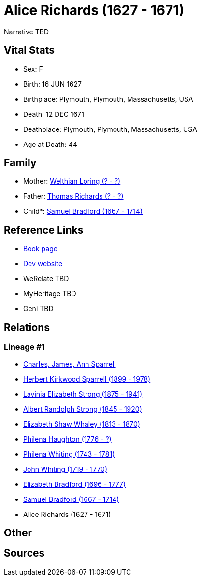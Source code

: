 = Alice Richards (1627 - 1671)

Narrative TBD


== Vital Stats


* Sex: F
* Birth: 16 JUN 1627
* Birthplace: Plymouth, Plymouth, Massachusetts, USA
* Death: 12 DEC 1671
* Deathplace: Plymouth, Plymouth, Massachusetts, USA
* Age at Death: 44


== Family
* Mother: https://github.com/sparrell/cfs_ancestors/blob/main/Vol_02_Ships/V2_C5_Ancestors/gen11/gen11.PMPMMMPMPMM.Welthian_Loring[Welthian Loring (? - ?)]


* Father: https://github.com/sparrell/cfs_ancestors/blob/main/Vol_02_Ships/V2_C5_Ancestors/gen11/gen11.PMPMMMPMPMP.Thomas_Richards[Thomas Richards (? - ?)]

* Child*: https://github.com/sparrell/cfs_ancestors/blob/main/Vol_02_Ships/V2_C5_Ancestors/gen9/gen9.PMPMMMPMP.Samuel_Bradford[Samuel Bradford (1667 - 1714)]



== Reference Links
* https://github.com/sparrell/cfs_ancestors/blob/main/Vol_02_Ships/V2_C5_Ancestors/gen10/gen10.PMPMMMPMPM.Alice_Richards[Book page]
* https://cfsjksas.gigalixirapp.com/person?p=p1002[Dev website]
* WeRelate TBD
* MyHeritage TBD
* Geni TBD

== Relations
=== Lineage #1
* https://github.com/spoarrell/cfs_ancestors/tree/main/Vol_02_Ships/V2_C1_Principals/0_intro_principals.adoc[Charles, James, Ann Sparrell]
* https://github.com/sparrell/cfs_ancestors/blob/main/Vol_02_Ships/V2_C5_Ancestors/gen1/gen1.P.Herbert_Kirkwood_Sparrell[Herbert Kirkwood Sparrell (1899 - 1978)]

* https://github.com/sparrell/cfs_ancestors/blob/main/Vol_02_Ships/V2_C5_Ancestors/gen2/gen2.PM.Lavinia_Elizabeth_Strong[Lavinia Elizabeth Strong (1875 - 1941)]

* https://github.com/sparrell/cfs_ancestors/blob/main/Vol_02_Ships/V2_C5_Ancestors/gen3/gen3.PMP.Albert_Randolph_Strong[Albert Randolph Strong (1845 - 1920)]

* https://github.com/sparrell/cfs_ancestors/blob/main/Vol_02_Ships/V2_C5_Ancestors/gen4/gen4.PMPM.Elizabeth_Shaw_Whaley[Elizabeth Shaw Whaley (1813 - 1870)]

* https://github.com/sparrell/cfs_ancestors/blob/main/Vol_02_Ships/V2_C5_Ancestors/gen5/gen5.PMPMM.Philena_Haughton[Philena Haughton (1776 - ?)]

* https://github.com/sparrell/cfs_ancestors/blob/main/Vol_02_Ships/V2_C5_Ancestors/gen6/gen6.PMPMMM.Philena_Whiting[Philena Whiting (1743 - 1781)]

* https://github.com/sparrell/cfs_ancestors/blob/main/Vol_02_Ships/V2_C5_Ancestors/gen7/gen7.PMPMMMP.John_Whiting[John Whiting (1719 - 1770)]

* https://github.com/sparrell/cfs_ancestors/blob/main/Vol_02_Ships/V2_C5_Ancestors/gen8/gen8.PMPMMMPM.Elizabeth_Bradford[Elizabeth Bradford (1696 - 1777)]

* https://github.com/sparrell/cfs_ancestors/blob/main/Vol_02_Ships/V2_C5_Ancestors/gen9/gen9.PMPMMMPMP.Samuel_Bradford[Samuel Bradford (1667 - 1714)]

* Alice Richards (1627 - 1671)


== Other

== Sources
